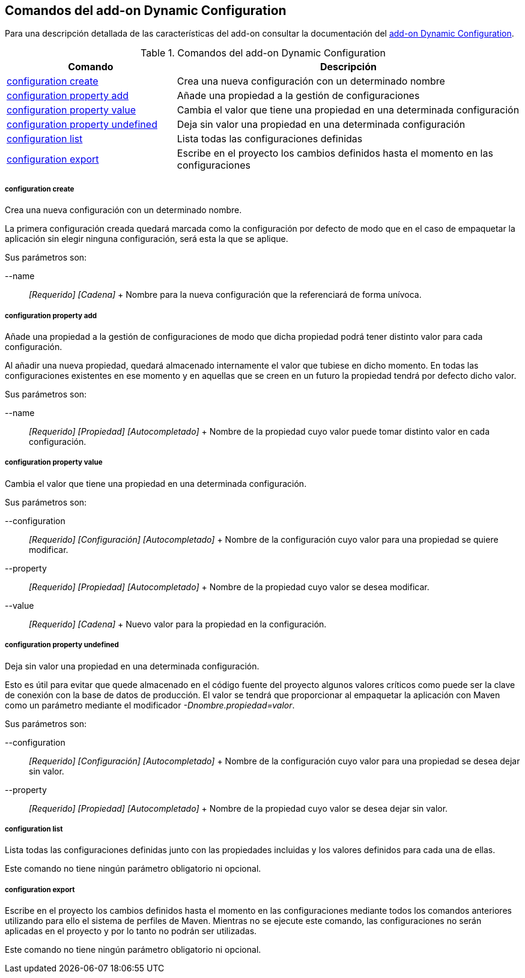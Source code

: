 Comandos del add-on Dynamic Configuration
-----------------------------------------

//Push down level title
:leveloffset: 2


Para una descripción detallada de las características del add-on
consultar la documentación del link:#addon-dynamic_config[add-on Dynamic
Configuration].

.Comandos del add-on Dynamic Configuration
[width="100%",cols="33%,67%",options="header",]
|=======================================================================
|Comando |Descripción
|link:#apendice-comandos_addon-dynamic_config-config_save[configuration
create] |Crea una nueva configuración con un determinado nombre

|link:#apendice-comandos_addon-dynamic_config-config_prop_add[configuration
property add] |Añade una propiedad a la gestión de configuraciones

|link:#apendice-comandos_addon-dynamic_config-config_prop_update[configuration
property value] |Cambia el valor que tiene una propiedad en una
determinada configuración

|link:#apendice-comandos_addon-dynamic_config-config_prop_undefined[configuration
property undefined] |Deja sin valor una propiedad en una determinada
configuración

|link:#apendice-comandos_addon-dynamic_config-config_list[configuration
list] |Lista todas las configuraciones definidas

|link:#apendice-comandos_addon-dynamic_config-config_export[configuration
export] |Escribe en el proyecto los cambios definidos hasta el momento
en las configuraciones
|=======================================================================

configuration create
~~~~~~~~~~~~~~~~~~~~

Crea una nueva configuración con un determinado nombre.

La primera configuración creada quedará marcada como la configuración
por defecto de modo que en el caso de empaquetar la aplicación sin
elegir ninguna configuración, será esta la que se aplique.

Sus parámetros son:

--name::
  _[Requerido] [Cadena]_
  +
  Nombre para la nueva configuración que la referenciará de forma
  unívoca.

configuration property add
~~~~~~~~~~~~~~~~~~~~~~~~~~

Añade una propiedad a la gestión de configuraciones de modo que dicha
propiedad podrá tener distinto valor para cada configuración.

Al añadir una nueva propiedad, quedará almacenado internamente el valor
que tubiese en dicho momento. En todas las configuraciones existentes en
ese momento y en aquellas que se creen en un futuro la propiedad tendrá
por defecto dicho valor.

Sus parámetros son:

--name::
  _[Requerido] [Propiedad] [Autocompletado]_
  +
  Nombre de la propiedad cuyo valor puede tomar distinto valor en cada
  configuración.

configuration property value
~~~~~~~~~~~~~~~~~~~~~~~~~~~~

Cambia el valor que tiene una propiedad en una determinada
configuración.

Sus parámetros son:

--configuration::
  _[Requerido] [Configuración] [Autocompletado]_
  +
  Nombre de la configuración cuyo valor para una propiedad se quiere
  modificar.
--property::
  _[Requerido] [Propiedad] [Autocompletado]_
  +
  Nombre de la propiedad cuyo valor se desea modificar.
--value::
  _[Requerido] [Cadena]_
  +
  Nuevo valor para la propiedad en la configuración.

configuration property undefined
~~~~~~~~~~~~~~~~~~~~~~~~~~~~~~~~

Deja sin valor una propiedad en una determinada configuración.

Esto es útil para evitar que quede almacenado en el código fuente del
proyecto algunos valores críticos como puede ser la clave de conexión
con la base de datos de producción. El valor se tendrá que proporcionar
al empaquetar la aplicación con Maven como un parámetro mediante el
modificador _-Dnombre.propiedad=valor_.

Sus parámetros son:

--configuration::
  _[Requerido] [Configuración] [Autocompletado]_
  +
  Nombre de la configuración cuyo valor para una propiedad se desea
  dejar sin valor.
--property::
  _[Requerido] [Propiedad] [Autocompletado]_
  +
  Nombre de la propiedad cuyo valor se desea dejar sin valor.

configuration list
~~~~~~~~~~~~~~~~~~

Lista todas las configuraciones definidas junto con las propiedades
incluidas y los valores definidos para cada una de ellas.

Este comando no tiene ningún parámetro obligatorio ni opcional.

configuration export
~~~~~~~~~~~~~~~~~~~~

Escribe en el proyecto los cambios definidos hasta el momento en las
configuraciones mediante todos los comandos anteriores utilizando para
ello el sistema de perfiles de Maven. Mientras no se ejecute este
comando, las configuraciones no serán aplicadas en el proyecto y por lo
tanto no podrán ser utilizadas.

Este comando no tiene ningún parámetro obligatorio ni opcional.

//Return level title
:leveloffset: 0
